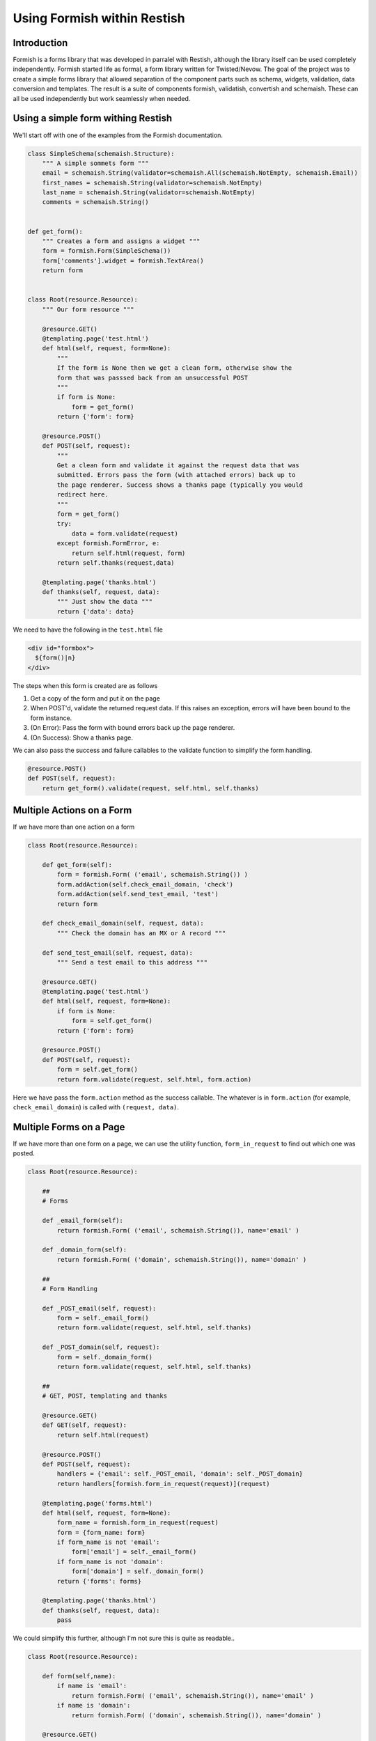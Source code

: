 ****************************
Using Formish within Restish
****************************

Introduction
============

Formish is a forms library that was developed in parralel with Restish, although the library itself can be used completely independently. Formish started life as formal, a form library written for Twisted/Nevow. The goal of the project was to create a simple forms library that allowed separation of the component parts such as schema, widgets, validation, data conversion and templates. The result is a suite of components formish, validatish, convertish and schemaish. These can all be used independently but work seamlessly when needed. 

Using a simple form withing Restish
===================================

We'll start off with one of the examples from the Formish documentation. 

.. code-block:: python

    class SimpleSchema(schemaish.Structure):
        """ A simple sommets form """
        email = schemaish.String(validator=schemaish.All(schemaish.NotEmpty, schemaish.Email))
        first_names = schemaish.String(validator=schemaish.NotEmpty)
        last_name = schemaish.String(validator=schemaish.NotEmpty)
        comments = schemaish.String()


    def get_form():
        """ Creates a form and assigns a widget """
        form = formish.Form(SimpleSchema())
        form['comments'].widget = formish.TextArea()
        return form  


    class Root(resource.Resource):
        """ Our form resource """

        @resource.GET()
        @templating.page('test.html')
        def html(self, request, form=None):
            """
            If the form is None then we get a clean form, otherwise show the
            form that was passsed back from an unsuccessful POST
            """
            if form is None:
                form = get_form()
            return {'form': form}

        @resource.POST()
        def POST(self, request):
            """
            Get a clean form and validate it against the request data that was
            submitted. Errors pass the form (with attached errors) back up to
            the page renderer. Success shows a thanks page (typically you would
            redirect here.
            """
            form = get_form()
            try:
                data = form.validate(request)
            except formish.FormError, e:
                return self.html(request, form)
            return self.thanks(request,data)

        @templating.page('thanks.html')
        def thanks(self, request, data):
            """ Just show the data """
            return {'data': data}


We need to have the following in the ``test.html`` file

.. code-block:: html
 
    <div id="formbox">
      ${form()|n}
    </div>

The steps when this form is created are as follows

1. Get a copy of the form and put it on the page
2. When POST'd, validate the returned request data. If this raises an exception, errors will have been bound to the form instance. 
3. (On Error): Pass the form with bound errors back up the page renderer.
4. (On Success): Show a thanks page.

We can also pass the success and failure callables to the validate function to simplify the form handling.

.. code-block:: python

    @resource.POST()
    def POST(self, request):
        return get_form().validate(request, self.html, self.thanks)


Multiple Actions on a Form
==========================

If we have more than one action on a form


.. code-block:: python

    class Root(resource.Resource):

        def get_form(self):
            form = formish.Form( ('email', schemaish.String()) )
            form.addAction(self.check_email_domain, 'check')
            form.addAction(self.send_test_email, 'test')
            return form

        def check_email_domain(self, request, data):
            """ Check the domain has an MX or A record """

        def send_test_email(self, request, data):
            """ Send a test email to this address """

        @resource.GET()
        @templating.page('test.html')
        def html(self, request, form=None):
            if form is None:
                form = self.get_form()
            return {'form': form}

        @resource.POST()
        def POST(self, request):
            form = self.get_form()
            return form.validate(request, self.html, form.action)

Here we have pass the ``form.action`` method as the success callable. The whatever is in ``form.action`` (for example, ``check_email_domain``) is called with ``(request, data)``.



Multiple Forms on a Page
========================

If we have more than one form on a page, we can use the utility function, ``form_in_request`` to find out which one was posted.


.. code-block:: python

    class Root(resource.Resource):

        ##
        # Forms

        def _email_form(self):
            return formish.Form( ('email', schemaish.String()), name='email' )

        def _domain_form(self):
            return formish.Form( ('domain', schemaish.String()), name='domain' )

        ##
        # Form Handling

        def _POST_email(self, request):
            form = self._email_form()
            return form.validate(request, self.html, self.thanks)

        def _POST_domain(self, request):
            form = self._domain_form()
            return form.validate(request, self.html, self.thanks)

        ##
        # GET, POST, templating and thanks

        @resource.GET()
        def GET(self, request):
            return self.html(request)

        @resource.POST()
        def POST(self, request):
            handlers = {'email': self._POST_email, 'domain': self._POST_domain}
            return handlers[formish.form_in_request(request)](request)

        @templating.page('forms.html')
        def html(self, request, form=None):
            form_name = formish.form_in_request(request)
            form = {form_name: form}
            if form_name is not 'email':
                form['email'] = self._email_form()
            if form_name is not 'domain':
                form['domain'] = self._domain_form()
            return {'forms': forms}

        @templating.page('thanks.html')
        def thanks(self, request, data):
            pass

We could simplify this further, although I'm not sure this is quite as readable.. 

.. code-block:: python

    class Root(resource.Resource):

        def form(self,name):
            if name is 'email': 
                return formish.Form( ('email', schemaish.String()), name='email' )
            if name is 'domain':
                return formish.Form( ('domain', schemaish.String()), name='domain' )

        @resource.GET()
        def GET(self, request):
            return self.html(request)

        @resource.POST()
        def POST(self, request):
            form_name = formish.form_in_request(request)
            return self.form(name).validate(request, self.html, self.thanks)

        @templating.page('forms.html')
        def html(self, request, form=None):
            form_name = formish.form_in_request(request)
            form = {form_name: form}
            # Check each form, if it isn't the one passed in then fetch it.
            for f in ['email','domain']:
                if form_name is not f:
                    form[f] = self.form(f)
            return {'forms': forms}

        @templating.page('thanks.html')
        def thanks(self, request, data):
            pass
